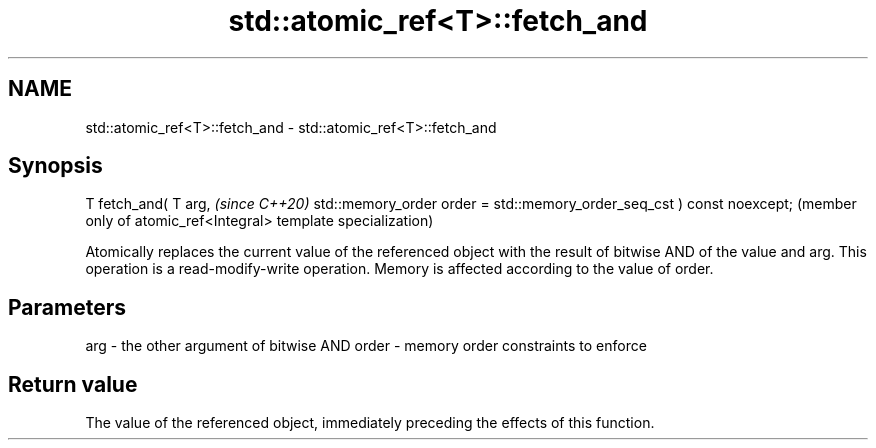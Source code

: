 .TH std::atomic_ref<T>::fetch_and 3 "2020.03.24" "http://cppreference.com" "C++ Standard Libary"
.SH NAME
std::atomic_ref<T>::fetch_and \- std::atomic_ref<T>::fetch_and

.SH Synopsis

T fetch_and( T arg,                                                    \fI(since C++20)\fP
std::memory_order order = std::memory_order_seq_cst ) const noexcept;  (member only of atomic_ref<Integral> template specialization)

Atomically replaces the current value of the referenced object with the result of bitwise AND of the value and arg. This operation is a read-modify-write operation. Memory is affected according to the value of order.

.SH Parameters


arg   - the other argument of bitwise AND
order - memory order constraints to enforce


.SH Return value

The value of the referenced object, immediately preceding the effects of this function.



